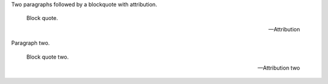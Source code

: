 Two paragraphs followed by a blockquote with attribution.

   Block quote.

   -- Attribution

Paragraph two.

   Block quote two.

   --Attribution two

